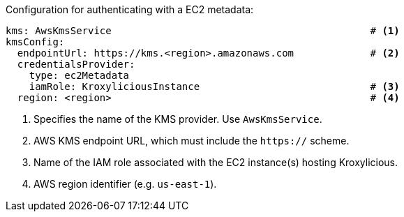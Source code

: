 // file included in the following:
//
// con-aws-kms-service-config.adoc

Configuration for authenticating with a EC2 metadata:

[source, yaml]
----
kms: AwsKmsService                                            # <1>
kmsConfig:
  endpointUrl: https://kms.<region>.amazonaws.com             # <2>
  credentialsProvider:
    type: ec2Metadata
    iamRole: KroxyliciousInstance                             # <3>
  region: <region>                                            # <4>
----
<1> Specifies the name of the KMS provider. Use `AwsKmsService`.
<2> AWS KMS endpoint URL,  which must include the `https://` scheme.
<3> Name of the IAM role associated with the EC2 instance(s) hosting Kroxylicious.
<4> AWS region identifier (e.g. `us-east-1`).